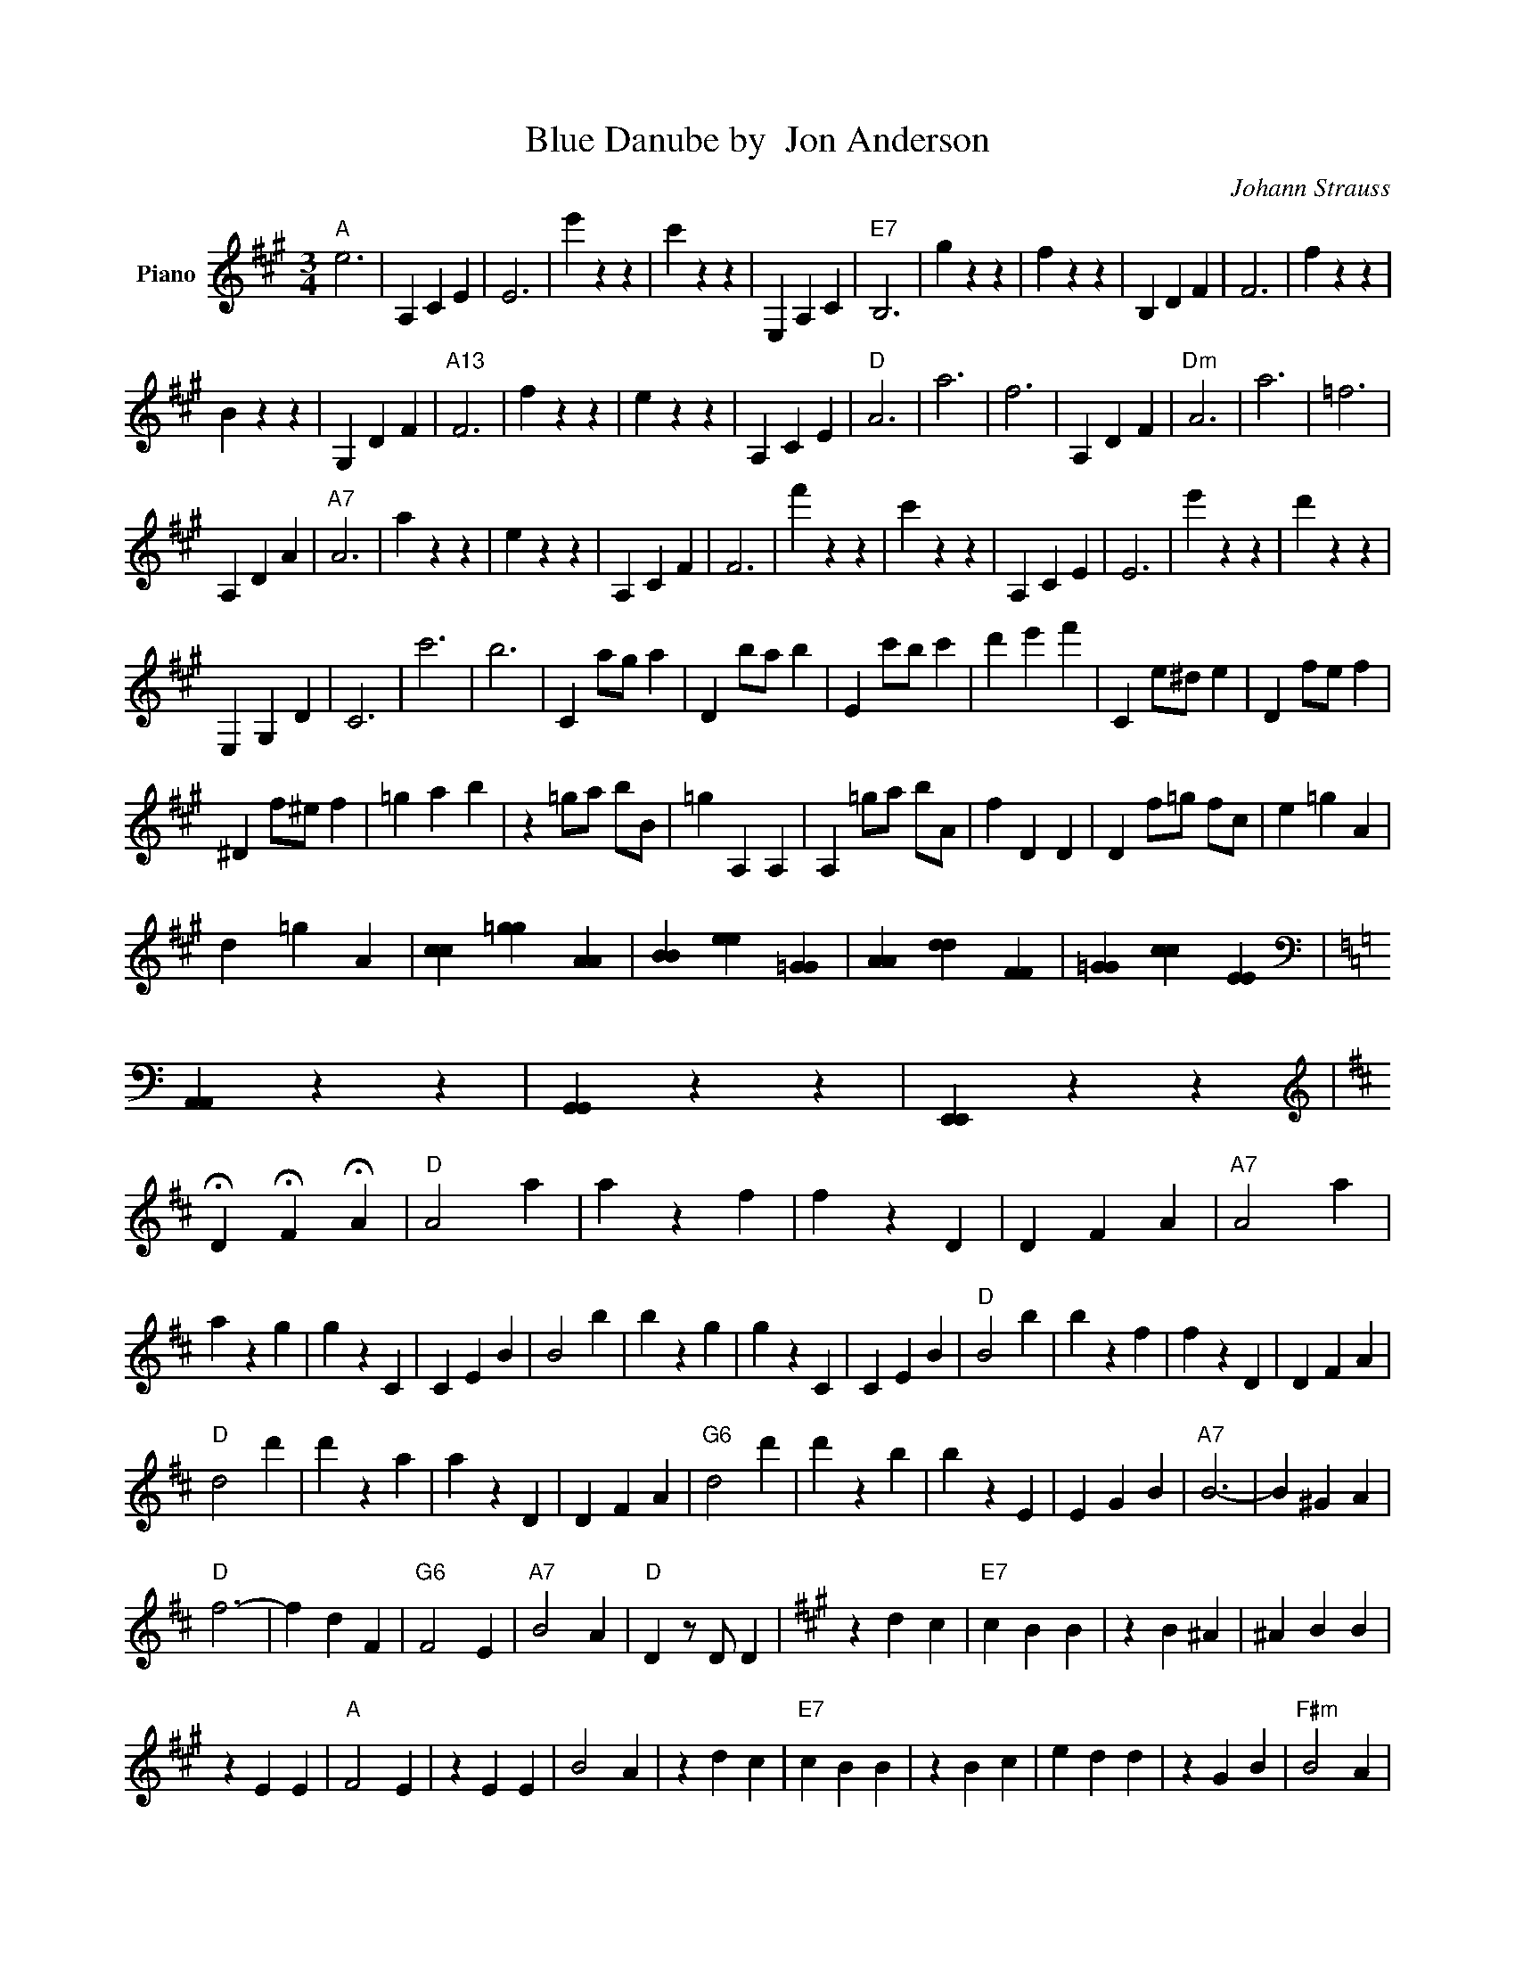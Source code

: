 X:1
T:Blue Danube by  Jon Anderson
C:Johann Strauss
Z:Public Domain
L:1/4
M:3/4
K:A
V:1 treble nm="Piano"
%%MIDI program 0
V:1
"A" e3 | A, C E | E3 | e' z z | c' z z | E, A, C |"E7" B,3 | g z z | f z z | B, D F | F3 | f z z | %12
 B z z | G, D F |"A13" F3 | f z z | e z z | A, C E |"D" A3 | a3 | f3 | A, D F |"Dm" A3 | a3 | =f3 | %25
 A, D A |"A7" A3 | a z z | e z z | A, C F | F3 | f' z z | c' z z | A, C E | E3 | e' z z | d' z z | %37
 E, G, D | C3 | c'3 | b3 | C a/g/ a | D b/a/ b | E c'/b/ c' | d' e' f' | C e/^d/ e | D f/e/ f | %47
 ^D f/^e/ f | =g a b | z =g/a/ b/B/ | =g A, A, | A, =g/a/ b/A/ | f D D | D f/=g/ f/c/ | e =g A | %55
 d =g A | [cc] [=gg] [AA] | [BB] [ee] [=GG] | [AA] [dd] [FF] | [=GG] [cc] [EE] | %60
[K:C][K:bass] [A,,A,,] z z | [G,,G,,] z z | [E,,E,,] z z | %63
[K:D][K:treble] !fermata!D !fermata!F !fermata!A |"D" A2 a | a z f | f z D | D F A |"A7" A2 a | %69
 a z g | g z C | C E B | B2 b | b z g | g z C | C E B |"D" B2 b | b z f | f z D | D F A | %80
"D" d2 d' | d' z a | a z D | D F A |"G6" d2 d' | d' z b | b z E | E G B |"A7" B3- | B ^G A | %90
"D" f3- | f d F |"G6" F2 E |"A7" B2 A |"D" D z/ D/ D |[K:A] z d c |"E7" c B B | z B ^A | ^A B B | %99
 z E E |"A" F2 E | z E E | B2 A | z d c |"E7" c B B | z B c | e d d | z G B |"F#m" B2 A | %109
"Bm" G3/2 F/ D/B,/ |"E7" F/F/ F E | A z A |[K:G]"A7" G z A | G z A | f3- | f e A |"D" F z A | %117
 F z A | e3- | e d A |"A7" G z A | G z A | f3- | f e A | d e f | a2 g | f/f/ f e | d |[K:Bb] d3- | %129
 d e d | c B A | G3 | c z c- | c/>F/ G3/2 F/- | F3 | F2 F | d3- | d e d | c B A | G3 | ^F2 F | %141
 ^F G3/2 B/ | A3 | A2 A |[K:G] G z A | G z A | f3- | f e A | F z A | F z A | e3- | e d A | G z A | %153
 G z A | f3- | f e A | d e f | a2 g | f/f/ f e | d z D | B z B- | B d3/2 c/ | B D D | D z D | %164
 B z B- | B f3/2 e/ | d F F | F2 z | c z c- | c f3/2 e/ | g B B | B2 B | A z A | ^A z A | B3- | %175
 B B/B/ c/B/ | B/A/ ^G/A/ B/A/ | A/G/ F/G/ d- | d/>c/ c c | c B B | B/A/ ^G/A/ B/A/ | A/G/ F/G/ g | %182
 g/>f/ f f | e d d | B/A/ ^G/A/ B/A/ | A/G/ F/G/ d- | d/>c/ c c | c B B | B/A/ ^G/A/ B/A/ | %189
 F/G/ b z/ g/ | f3/2 e/ B/A/ | G z z | G3 | G3 | G C/C/ C |[K:F] z z C | C/F/ A/c/ f- | f e d | %198
 ^c d e | e2 z | ^c d e | e2 z | =B c d | c3 | C/F/ A/c/ a- | a g f | e f g | g3 | f c d | c G A | %210
 F3 | C/F/ A/c/ f- | f e d | ^c d e | e2 z | ^c d e | e2 z | =B c d | c2 C | C/F/ A/c/ a- | a g f | %221
 e f g | g z z | f e d | d3 | ^c z z | c/>d/ c3/2 =B/ | c3- | c/>d/ c3/2 =B/ | c3- | c f A | %231
 B3/2 d/ G | z G A | B3/2 d/ G- | G G/A/ B/=B/ | c3- | c/>d/ c3/2 =B/ | c3- | c a c | =B3/2 f/ f- | %240
 f/e/ e d | d/d/ d c | F z z | c3 | d2 ^d | e ^C/E/ A/^c/ | e d ^c | ^c c/=B/ c/d/ | ^c =B A | %249
 ^G/G/ G A | ^F z z | ^f z z | ^f z z | A3 | =B3 | ^c3 |[K:A] d F3/2 A/ | d F3/2 A/ | d3- | d c B | %260
 c E3/2 A/ | c E3/2 A/ | c3- | c B A | G B g- | g f d | c3- | c B A | G B f- | f e G | A3 | A2 B- | %272
 B c2 | d F3/2 A/ | d F3/2 A/ | d3- | d c B | c E3/2 A/ | c E3/2 A/ | c3- | c B A | G B g- | %282
 g f d | c3- | c B A | A B =c- | c d ^d | e e/e/ e | c z z | c z z | c3 | z E/G/ A/B/ | c z z | %293
 c z z | d3 | z F/A/ B/c/ | d z z | d z z | f3- | f e c | f3- | f e d | c E F | G A B | c z z | %305
 c z z | c3 | c E/G/ A/B/ | c z z | c z z | d3 | z F/A/ B/c/ | d z z | f z z | a3 | a g f | %316
 f e ^d | d c B | A3 | z z E | c z c- | c e3/2 f/ | =g c c | c3 | f z f | f f3/2 =g/ | a d d | d3 | %328
 =g z g- | g =g3/2 a/ | b e z | =g c z | e A B | A z A | a z =G | E z A | a z =G | E z z | z z A | %339
[K:G] G z A | G z A | f3- | f e A | F z A | F z A | e3- | e d A | G z A | G z A | f3- | f e A | %351
 d e f | a2 g | f/f/ f e | d z e |[K:Bb] d z c | B z c | A z B | G z b | a z g | f z g | e z f | %362
 d2 B/c/ | d/f/ b/c'/ d' | d/f/ b/c'/ d' | ^g3- | g3 | a z z | a3 | g3 | c3 |[K:F] z z C | %372
 C/F/ A/c/ f- | f e d | ^c d e | e2 z | ^c d e | e2 z | =B c d | c3 | C/F/ A/c/ a- | a g f | %382
 e f g | g2 z | f e d | d3 |[K:D] A/f/ f/f/ f | B/f/ f/f/ f | c/f/ f/f/ f | d/f/ f/f/ f | A z A | %391
 B z B | c z c | B z B | A z z | b z z | c' z z | D F A |"D" A2 a | a z f | f z D | D F A | %402
"A7" A2 a | a z g | g z C | C E B | B2 b | b z g | g z C | C E B |"D" B2 b | b z f | f z D | %413
 D F A |"D" d2 d' | d' z a | a z D | D F A |"G6" d2 d' | d' z b | b z E | E G B |"A7" B3- | %423
 B ^G A |"D" f3- | f d F |"G6" F2 E |"A7" B2 A | z3 x3 | D F A | A3 | d d' a | a2 D | D F A | G3 | %435
 G3 | G2 B, | B, D G | G3 | G3 | G3 | B, D G | F3 | F3 | F3 | D F A | d3- | d3- | d3 | D F A | d3 | %451
 d3 | d3 | D G B | B3 | B3 | A3 | G3 | F3 | F3 | D E/D/ F/E/ | G/F/ B/A/ ^G/A/ | d/c/ e/d/ f/e/ | %463
 g/f/ b/a/ ^g/a/ | e'/d'/ c'/d'/ a/f/ | b/a/ ^g/a/ f/d/ | g/f/ ^e/f/ d/A/ | e/d/ c/d/ A/F/ | %468
 D z z | D z z | D3- | D3- | D3- | D3 |] %474

